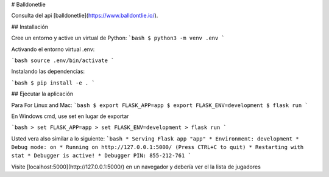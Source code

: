 # Balldonetlie

Consulta del api [balldonetlie](https://www.balldontlie.io/).

## Installación

Cree un entorno y active un virtual de Python:
```bash
$ python3 -m venv .env 
```

Activando el entorno virtual .env:


```bash
source .env/bin/activate
```

Instalando las dependencias:

```bash
$ pip install -e .
```

## Ejecutar la aplicación

Para For Linux and Mac:
```bash
$ export FLASK_APP=app
$ export FLASK_ENV=development
$ flask run
```

En Windows cmd, use set en lugar de exportar

```bash
> set FLASK_APP=app
> set FLASK_ENV=development
> flask run
```

Usted vera also similar a lo siguiente:
```bash
* Serving Flask app "app"
* Environment: development
* Debug mode: on
* Running on http://127.0.0.1:5000/ (Press CTRL+C to quit)
* Restarting with stat
* Debugger is active!
* Debugger PIN: 855-212-761
```

Visite [localhost:5000](http://127.0.0.1:5000/) en un navegador y debería ver el la lista de jugadores 
